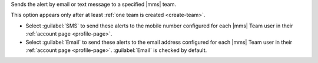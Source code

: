 Sends the alert by email or text message to a specified |mms| team.
   
This option appears only after at least
:ref:`one team is created <create-team>`.

- Select :guilabel:`SMS` to send these alerts to the mobile number
  configured for each |mms| Team user in their
  :ref:`account page <profile-page>`.

- Select :guilabel:`Email` to send these alerts to the email address
  configured for each |mms| Team user in their
  :ref:`account page <profile-page>`.
  :guilabel:`Email` is checked by default.
